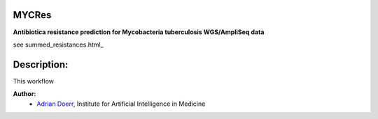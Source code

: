 ------
MYCRes
------

**Antibiotica resistance prediction for Mycobacteria tuberculosis WGS/AmpliSeq data**

see summed_resistances.html_

------------
Description:
------------
This workflow 

**Author:**
    - `Adrian Doerr <Adrian.Doerr@uk-essen.de>`_, Institute for Artificial Intelligence in Medicine